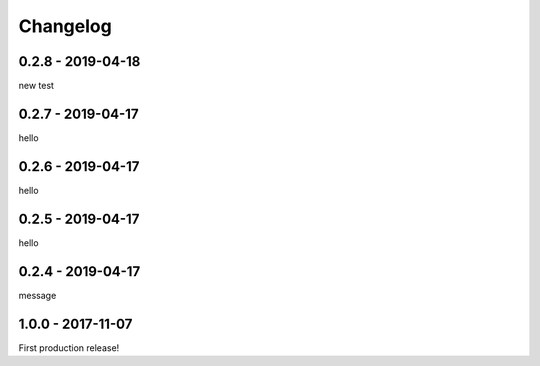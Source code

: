 =========
Changelog
=========

------------------
0.2.8 - 2019-04-18
------------------

new test

------------------
0.2.7 - 2019-04-17
------------------

hello

------------------
0.2.6 - 2019-04-17
------------------

hello

------------------
0.2.5 - 2019-04-17
------------------

hello

------------------
0.2.4 - 2019-04-17
------------------

message

------------------
1.0.0 - 2017-11-07
------------------

First production release!
